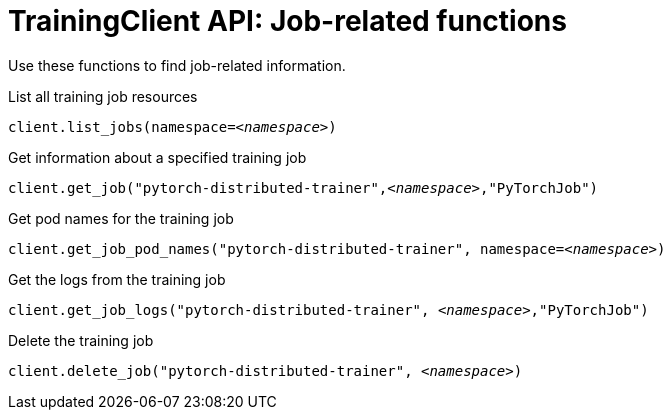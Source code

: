 :_module-type: REFERENCE

[id="trainingclient-api-job-related-functions_{context}"]
= TrainingClient API: Job-related functions

[role='_abstract']
Use these functions to find job-related information.

.List all training job resources

[source,subs="+quotes"]
----
client.list_jobs(namespace=__<namespace>__)
----

.Get information about a specified training job

[source,subs="+quotes"]
----
client.get_job("pytorch-distributed-trainer",__<namespace>__,"PyTorchJob")
----

.Get pod names for the training job

[source,subs="+quotes"]
----
client.get_job_pod_names("pytorch-distributed-trainer", namespace=__<namespace>__)
----

.Get the logs from the training job

[source,subs="+quotes"]
----
client.get_job_logs("pytorch-distributed-trainer", __<namespace>__,"PyTorchJob")
----


.Delete the training job

[source,subs="+quotes"]
----
client.delete_job("pytorch-distributed-trainer", __<namespace>__)
----



////
[role='_additional-resources']
.Additional resources
<Do we want to link to additional resources?>


* link:https://url[link text]
////
